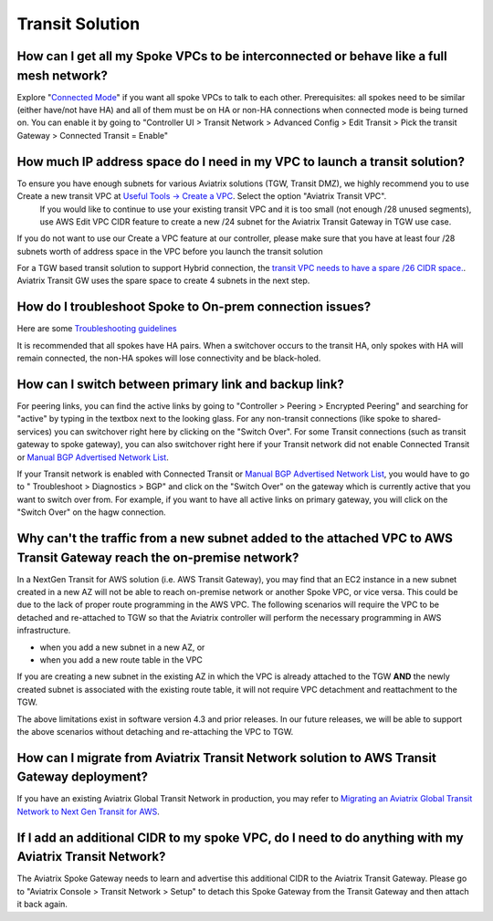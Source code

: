 .. meta::
   :description: Aviatrix Support Center
   :keywords: Aviatrix, Support, Support Center

===========================================================================
Transit Solution
===========================================================================


How can I get all my Spoke VPCs to be interconnected or behave like a full mesh network?
--------------------------------------------------------------------------------------------

Explore "`Connected Mode <https://docs.aviatrix.com/HowTos/site2cloud.html#connected-transit>`_" if you want all spoke VPCs to talk to each other. Prerequisites: all spokes need to be similar (either have/not have HA) and all of them must be on HA or non-HA connections when connected mode is being turned on. You can enable it by going to "Controller UI > Transit Network > Advanced Config > Edit Transit > Pick the transit Gateway > Connected Transit = Enable"

How much IP address space do I need in my VPC to launch a transit solution?
--------------------------------------------------------------------------------------------

To ensure you have enough subnets for various Aviatrix solutions (TGW, Transit DMZ), we highly recommend you to use Create a new transit VPC at `Useful Tools -> Create a VPC <https://docs.aviatrix.com/HowTos/create_vpc.html>`_. Select the option "Aviatrix Transit VPC". 
  If you would like to continue to use your existing transit VPC and it is too small (not enough /28 unused segments), use AWS Edit VPC CIDR feature to create a new /24 subnet for the Aviatrix Transit Gateway in TGW use case. 

If you do not want to use our Create a VPC feature at our controller, please make sure that you have at least four /28 subnets worth of address space in the VPC before you launch the transit solution

For a TGW based transit solution to support Hybrid connection, the `transit VPC needs to have a spare /26 CIDR space. <https://docs.aviatrix.com/HowTos/tgw_plan.html#optional-setup-aviatrix-transit-gw>`_. Aviatrix Transit GW uses the spare space to create 4 subnets in the next step.

How do I troubleshoot Spoke to On-prem connection issues?
--------------------------------------------------------------------------------------------

Here are some `Troubleshooting guidelines <https://docs.aviatrix.com/HowTos/transitvpc_faq.html#an-instance-in-a-spoke-vpc-cannot-communicate-with-on-prem-network-how-do-i-troubleshoot>`_ 

It is recommended that all spokes have HA pairs. When a switchover occurs to the transit HA, only spokes with HA will remain connected, the non-HA spokes will lose connectivity and be black-holed.


How can I switch between primary link and backup link?
--------------------------------------------------------------------------------------------

For peering links, you can find the active links by going to "Controller > Peering > Encrypted Peering" and searching for "active" by typing in the textbox next to the looking glass. For any non-transit connections (like spoke to shared-services) you can switchover right here by clicking on the "Switch Over". For some Transit connections (such as transit gateway to spoke gateway), you can also switchover right here if your Transit network did not enable Connected Transit or `Manual BGP Advertised Network List <https://docs.aviatrix.com/HowTos/site2cloud.html#manual-bgp-advertised-network-list>`_.
 
If your Transit network is enabled with Connected Transit or `Manual BGP Advertised Network List <https://docs.aviatrix.com/HowTos/site2cloud.html#manual-bgp-advertised-network-list>`_, you would have to go to " Troubleshoot > Diagnostics > BGP" and click on the "Switch Over" on the gateway which is currently active that you want to switch over from. For example, if you want to have all active links on primary gateway, you will click on the "Switch Over" on the hagw connection.

Why can't the traffic from a new subnet added to the attached VPC to AWS Transit Gateway reach the on-premise network?
--------------------------------------------------------------------------------------------

In a NextGen Transit for AWS solution (i.e. AWS Transit Gateway), you may find that an EC2 instance in a new subnet created in a new AZ will not be able to reach on-premise network or another Spoke VPC, or vice versa. This could be due to the lack of proper route programming in the AWS VPC. The following scenarios will require the VPC to be detached and re-attached to TGW so that the Aviatrix controller will perform the necessary programming in AWS infrastructure.

* when you add a new subnet in a new AZ, or
* when you add a new route table in the VPC

If you are creating a new subnet in the existing AZ in which the VPC is already attached to the TGW **AND** the newly created subnet is associated with the existing route table, it will not require VPC detachment and reattachment to the TGW.

The above limitations exist in software version 4.3 and prior releases. In our future releases, we will be able to support the above scenarios without detaching and re-attaching the VPC to TGW.

How can I migrate from Aviatrix Transit Network solution to AWS Transit Gateway deployment?
--------------------------------------------------------------------------------------------

If you have an existing Aviatrix Global Transit Network in production, you may refer to `Migrating an Aviatrix Global Transit Network to Next Gen Transit for AWS <https://docs.aviatrix.com/HowTos/avx_tgw_migration.html>`_.


If I add an additional CIDR to my spoke VPC, do I need to do anything with my Aviatrix Transit Network?
---------------------------------------------------------------------------------------------------------
 
The Aviatrix Spoke Gateway needs to learn and advertise this additional CIDR to the Aviatrix Transit Gateway. Please go to "Aviatrix Console > Transit Network > Setup" to detach this Spoke Gateway from the Transit Gateway and then attach it back again.
